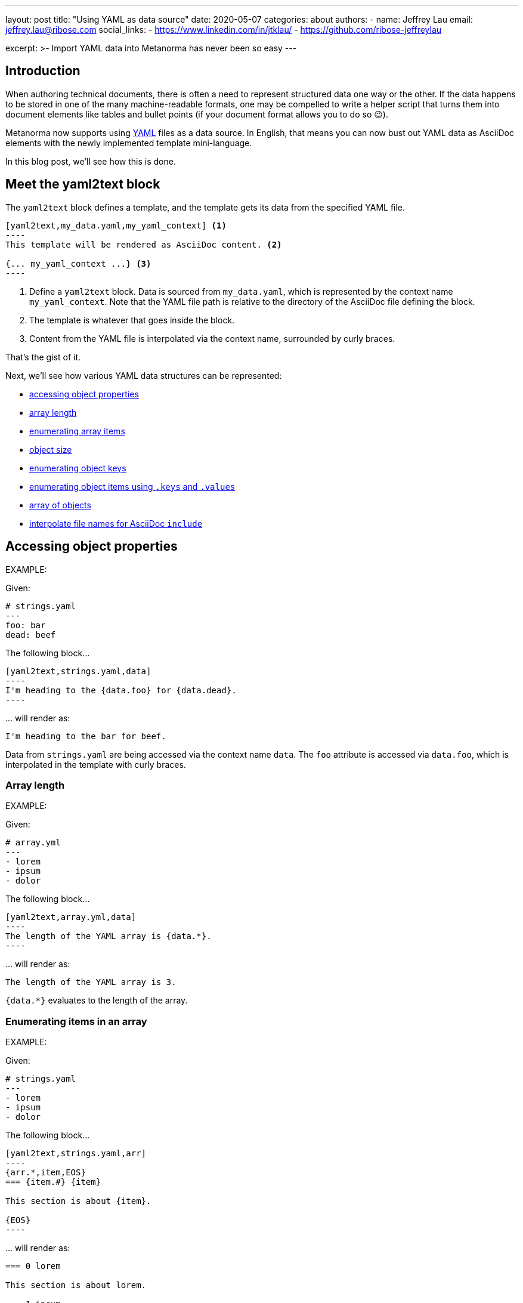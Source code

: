 ---
layout: post
title: "Using YAML as data source"
date: 2020-05-07
categories: about
authors:
  -
    name: Jeffrey Lau
    email: jeffrey.lau@ribose.com
    social_links:
      - https://www.linkedin.com/in/jtklau/
      - https://github.com/ribose-jeffreylau

excerpt: >-
    Import YAML data into Metanorma has never been so easy
---

== Introduction

When authoring technical documents, there is often a need to represent
structured data one way or the other.
If the data happens to be stored in one of the many machine-readable formats,
one may be compelled to write a helper script that turns them into document
elements like tables and bullet points
(if your document format allows you to do so 😉).

Metanorma now supports using https://yaml.org/[YAML^] files as a data source.
In English, that means you can now bust out YAML data as AsciiDoc elements with
the newly implemented template mini-language.

In this blog post, we'll see how this is done.

== Meet the yaml2text block

The `yaml2text` block defines a template, and the template gets its data from
the specified YAML file.

[source,asciidoc]
-----
[yaml2text,my_data.yaml,my_yaml_context] <1>
----
This template will be rendered as AsciiDoc content. <2>

{... my_yaml_context ...} <3>
----
-----

<1> Define a `yaml2text` block.  Data is sourced from `my_data.yaml`, which is
represented by the context name `my_yaml_context`. Note that the YAML file path
is relative to the directory of the AsciiDoc file defining the block.

<2> The template is whatever that goes inside the block.

<3> Content from the YAML file is interpolated via the context name, surrounded
by curly braces.

That's the gist of it.

Next, we'll see how various YAML data structures can be represented:

* <<simple-object,accessing object properties>>
* <<array-length,array length>>
* <<enumerate-array,enumerating array items>>
* <<object-size,object size>>
* <<enumerate-object,enumerating object keys>>
* <<keys-values-attributes,enumerating object items using `.keys` and `.values`>>
* <<array-of-objects,array of objects>>
* <<array-of-interpolated-files,interpolate file names for AsciiDoc `include`>>


[[simple-object]]
== Accessing object properties

EXAMPLE:
--
Given:

[source,yaml]
----
# strings.yaml
---
foo: bar
dead: beef
----

The following block...
[source,asciidoc]
------
[yaml2text,strings.yaml,data]
----
I'm heading to the {data.foo} for {data.dead}.
----
------

\... will render as:
[source,asciidoc]
----
I'm heading to the bar for beef.
----

Data from `strings.yaml` are being accessed via the context name `data`.
The `foo` attribute is accessed via `data.foo`, which is interpolated in the
template with curly braces.

--


[[array-length]]
=== Array length

EXAMPLE:
--
Given:

[source,yaml]
----
# array.yml
---
- lorem
- ipsum
- dolor
----

The following block...
[source,asciidoc]
------
[yaml2text,array.yml,data]
----
The length of the YAML array is {data.*}.
----
------

\... will render as:
[source,asciidoc]
----
The length of the YAML array is 3.
----

`{data.*}` evaluates to the length of the array.

--

[[enumerate-array]]
=== Enumerating items in an array


EXAMPLE:
--
Given:

[source,yaml]
----
# strings.yaml
---
- lorem
- ipsum
- dolor
----

The following block...
[source,asciidoc]
------
[yaml2text,strings.yaml,arr]
----
{arr.*,item,EOS}
=== {item.#} {item}

This section is about {item}.

{EOS}
----
------

\... will render as:
[source,asciidoc]
----
=== 0 lorem

This section is about lorem.

=== 1 ipsum

This section is about ipsum.

=== 2 dolor

This section is about dolor.
----


Here, the expression `{arr.*,item,EOS}` tells the template engine to define a
new context, `item`, to represent each individual item from the array `arr`.
The context `item` is accessible (=== is under scope) within the lines between this
expression and the first occurrence of `{EOS}`.

`EOS` is just an example --- it can be anything (any alphanum) --- as long as
it is unique for each intended scope for the context `item`.

This template is then concatenated for each array item, in the original order
of the array, as one might reasonably expect.

`{item.#}` gives the zero-based position of item `item` in the parent array
`arr`.


Generally, given an array `array_name`, `array_name[i]` returns the value at
index `i` (zero-based: starts with `0`);
negative indices count from the end:
index `-1` refers to the last item,
`-2` the second last, _etc._, _etc_.

--


[[object-size]]
=== Object size


EXAMPLE:
--
Given:

[source,yaml]
----
# object.yaml
---
name: Lorem ipsum
desc: dolor sit amet
----

The following block...
[source,asciidoc]
------
[yaml2text,object.yaml,data]
----
=== {data.name}

{data.desc} {data.*}
----
------

\... will render as:
[source,asciidoc]
----
=== Lorem ipsum

dolor sit amet 2
----

If `data` represents a YAML object, then `{data.*}` gives you the number of
key-value pairs in that object.


--

[[enumerate-object]]
=== Enumerating keys in an object


EXAMPLE:
--
Given:

[source,yaml]
----
# object.yaml
---
name: Lorem ipsum
desc: dolor sit amet
----

The following block...
[source,asciidoc]
------
[yaml2text,object.yaml,my_item]
----
{my_item.*,key,EOI}
=== {key}

{my_item[key]}

{EOI}
----
------

\... will render as:
[source,asciidoc]
----
=== name

Lorem ipsum

=== desc

dolor sit amet
----

`key` gives the key of each key-value pair of the object `my_item`.

Like in common programming languages, `my_item[key]` gives the value corresponding to the key `key`.

--

[[keys-values-attributes]]
=== Enumerating using attributes `.keys` and `.values`

EXAMPLE:
--
Given:

[source,yaml]
----
# object.yaml
---
name: Lorem ipsum
desc: dolor sit amet
----

The following block...
[source,asciidoc]
------
[yaml2text,object.yaml,item]
----
.{item.values[1]}
[%noheader,cols="h,1"]
|===
{item.*,key,EOK}
| {key} | {item[key]}

{EOK}
|===
----
------

\... will render as:
[source,text]
----
.dolor sit amet

[%noheader,cols="h,1"]
|===
| name | Lorem ipsum
| desc | dolor sit amet
|===
----

`item.values` gives an array of all values in the object `item`.
It follows that `item.values[1]` gives you the second value.

--

== Putting it altogether

[[array-of-objects]]
=== Array of objects


EXAMPLE:
--
Given:

[source,yaml]
----
# array_of_objects.yaml
---
- name: Lorem
  desc: ipsum
  nums: [2]
- name: dolor
  desc: sit
  nums: []
- name: amet
  desc: lorem
  nums: [2, 4, 6]
----

The following block...
[source,asciidoc]
------
[yaml2text,array_of_objects.yaml,ar]
----
{ar.*,item,EOF}

{item.name}:: {item.desc}

{item.nums.*,num,EON}
- {item.name}: {num}
{EON}

{EOF}
----
------

\... will render as:
[source,asciidoc]
----
Lorem:: ipsum

- Lorem: 2

dolor:: sit

amet:: lorem

- amet: 2
- amet: 4
- amet: 6
----

Notice the various contexts and their corresponding scope delimiters (`EOF` for
`item`, `EON` for `num`).


--

[[array-of-interpolated-files]]
=== An array with interpolated file names (for AsciiDoc consumption)

`yaml2text` blocks can be used for pre-processing document elements for AsciiDoc consumption.

EXAMPLE:
--
Given:

[source,yaml]
----
# strings.yaml
---
prefix: doc-
items:
- lorem
- ipsum
- dolor
----

The following block...
[source,asciidoc]
--------
[yaml2text,strings.yaml,yaml]
------
First item is {yaml.items[0]}.
Last item is {yaml.items[-1]}.

{yaml.items.*,s,EOS}
=== {s.#} -> {s.# + 1} {s} == {yaml.items[s.#]}

[source,ruby]
----
\include::{yaml.prefix}{s.#}.rb[]
----

{EOS}
------
--------

\... will render as:
[source,asciidoc]
------
First item is lorem.
Last item is dolor.

=== 0 -> 1 lorem == lorem

[source,ruby]
----
\include::doc-0.rb[]
----

=== 1 -> 2 ipsum == ipsum

[source,ruby]
----
\include::doc-1.rb[]
----

=== 2 -> 3 dolor == dolor

[source,ruby]
----
\include::doc-2.rb[]
----

------

You might have noticed that one can do simple arithmetics in interpolations,
like `{s.# + 1}` in the example above.


--

== Ending notes

In this blog post, we covered the most common use cases for including YAML data
in a Metanorma document using the `yaml2text` block.

With the simple techniques shown in this article, you should be well equipped
to handle any data structures YAML throws at you.

Happy authoring!


== References

* https://www.metanorma.com/author/topics/automation/yaml_to_text/[Generating
  text from YAML data^]
* https://yaml.org/[The Official YAML Web Site^]
